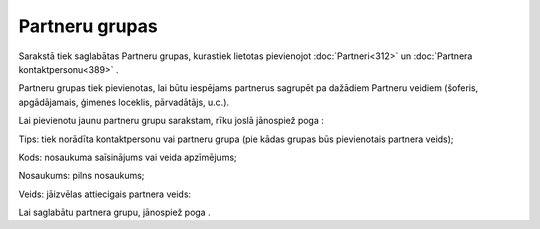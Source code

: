 .. 113 Partneru grupas******************* 


Sarakstā tiek saglabātas Partneru grupas, kurastiek lietotas
pievienojot :doc:`Partneri<312>` un :doc:`Partnera
kontaktpersonu<389>` .



Partneru grupas tiek pievienotas, lai būtu iespējams partnerus
sagrupēt pa dažādiem Partneru veidiem (šoferis, apgādājamais, ģimenes
loceklis, pārvadātājs, u.c.).

Lai pievienotu jaunu partneru grupu sarakstam, rīku joslā jānospiež
poga |images_ozols/25605.png| :



|images_ozols/25733.png|



Tips: tiek norādīta kontaktpersonu vai partneru grupa (pie kādas
grupas būs pievienotais partnera veids);

Kods: nosaukuma saīsinājums vai veida apzīmējums;

Nosaukums: pilns nosaukums;

Veids: jāizvēlas attiecigais partnera veids:



|images_ozols/25734.png|



Lai saglabātu partnera grupu, jānospiež poga |images_ozols/25621.png|
.

.. |images_ozols/25605.png| image:: images_ozols/25605.png
       :scale: 100%

.. |images_ozols/25733.png| image:: images_ozols/25733.png
       :scale: 100%

.. |images_ozols/25734.png| image:: images_ozols/25734.png
       :scale: 100%

.. |images_ozols/25621.png| image:: images_ozols/25621.png
       :scale: 100%

 